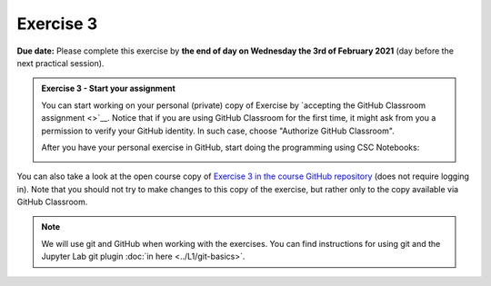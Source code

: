 Exercise 3
==========

**Due date:** Please complete this exercise by **the end of day on Wednesday the 3rd of February 2021** (day before the next practical session).

.. admonition:: Exercise 3 - Start your assignment

    You can start working on your personal (private) copy of Exercise by `accepting the GitHub Classroom assignment <>`__. Notice that if you are using
    GitHub Classroom for the first time, it might ask from you a permission to verify your GitHub identity. In such case, choose "Authorize GitHub Classroom".

    After you have your personal exercise in GitHub, start doing the programming using CSC Notebooks:

    .. image:: https://img.shields.io/badge/launch-CSC%20notebook-blue.svg
        :target: https://notebooks.csc.fi/#/blueprint/c54303e865294208ba1ef381332fd69b

You can also take a look at the open course copy of `Exercise 3 in the course GitHub repository <https://github.com/Sustainability-GIS-2021/Exercise-3>`__ (does not require logging in).
Note that you should not try to make changes to this copy of the exercise, but rather only to the copy available via GitHub Classroom.

.. note::

    We will use git and GitHub when working with the exercises.
    You can find instructions for using git and the Jupyter Lab git plugin :doc:`in here <../L1/git-basics>`.
